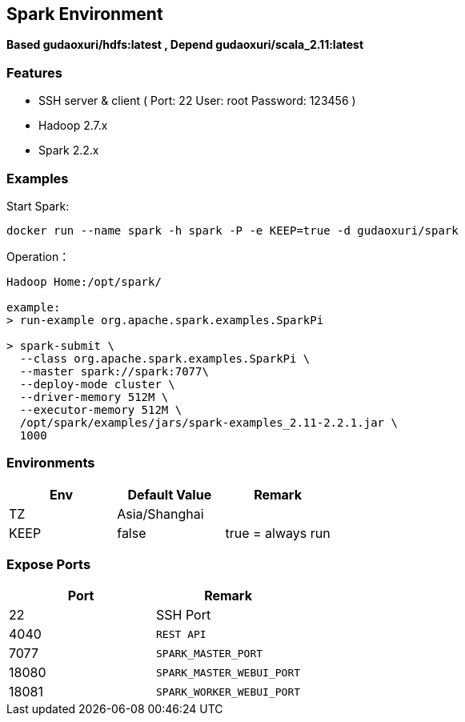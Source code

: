 == Spark Environment

*Based gudaoxuri/hdfs:latest , Depend gudaoxuri/scala_2.11:latest*

=== Features

* SSH server & client ( Port: 22 User: root Password: 123456 )
* Hadoop 2.7.x
* Spark 2.2.x

=== Examples

Start Spark:

 docker run --name spark -h spark -P -e KEEP=true -d gudaoxuri/spark

Operation：

[source,shell]
----
Hadoop Home:/opt/spark/

example:
> run-example org.apache.spark.examples.SparkPi

> spark-submit \
  --class org.apache.spark.examples.SparkPi \
  --master spark://spark:7077\
  --deploy-mode cluster \
  --driver-memory 512M \
  --executor-memory 512M \
  /opt/spark/examples/jars/spark-examples_2.11-2.2.1.jar \
  1000
----

=== Environments

|===
| Env | Default Value | Remark

| TZ | Asia/Shanghai |
| KEEP | false | true = always run
|===

=== Expose Ports

|===
| Port | Remark

| 22 | SSH Port

| 4040 | ``REST API``
| 7077 | ``SPARK_MASTER_PORT``
| 18080 | ``SPARK_MASTER_WEBUI_PORT``
| 18081 | ``SPARK_WORKER_WEBUI_PORT``
|===